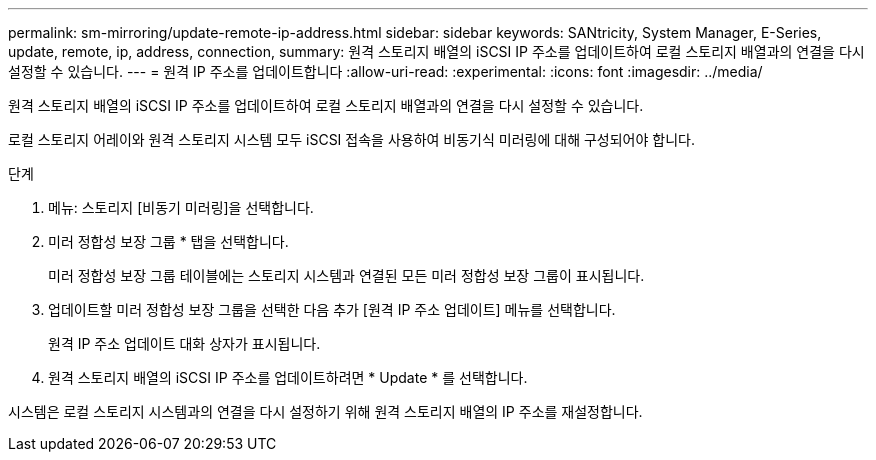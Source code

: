 ---
permalink: sm-mirroring/update-remote-ip-address.html 
sidebar: sidebar 
keywords: SANtricity, System Manager, E-Series, update, remote, ip, address, connection, 
summary: 원격 스토리지 배열의 iSCSI IP 주소를 업데이트하여 로컬 스토리지 배열과의 연결을 다시 설정할 수 있습니다. 
---
= 원격 IP 주소를 업데이트합니다
:allow-uri-read: 
:experimental: 
:icons: font
:imagesdir: ../media/


[role="lead"]
원격 스토리지 배열의 iSCSI IP 주소를 업데이트하여 로컬 스토리지 배열과의 연결을 다시 설정할 수 있습니다.

로컬 스토리지 어레이와 원격 스토리지 시스템 모두 iSCSI 접속을 사용하여 비동기식 미러링에 대해 구성되어야 합니다.

.단계
. 메뉴: 스토리지 [비동기 미러링]을 선택합니다.
. 미러 정합성 보장 그룹 * 탭을 선택합니다.
+
미러 정합성 보장 그룹 테이블에는 스토리지 시스템과 연결된 모든 미러 정합성 보장 그룹이 표시됩니다.

. 업데이트할 미러 정합성 보장 그룹을 선택한 다음 추가 [원격 IP 주소 업데이트] 메뉴를 선택합니다.
+
원격 IP 주소 업데이트 대화 상자가 표시됩니다.

. 원격 스토리지 배열의 iSCSI IP 주소를 업데이트하려면 * Update * 를 선택합니다.


시스템은 로컬 스토리지 시스템과의 연결을 다시 설정하기 위해 원격 스토리지 배열의 IP 주소를 재설정합니다.
